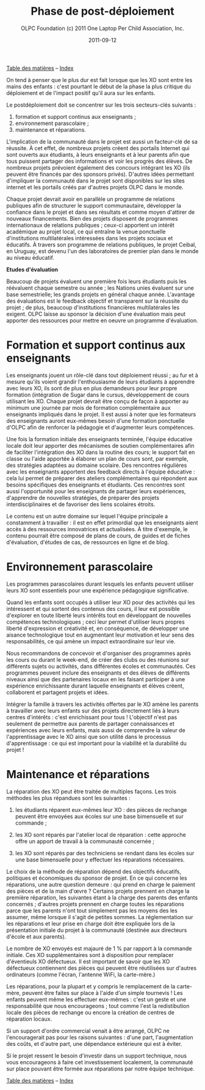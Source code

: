 ﻿#+TITLE: Phase de post-déploiement
#+AUTHOR: OLPC Foundation (c) 2011 One Laptop Per Child Association, Inc.
#+DATE: 2011-09-12
#+OPTIONS: toc:nil

[[file:index.org][Table des matières]] -- [[file:theindex.org][Index]]

On tend à penser que le plus dur est fait lorsque que les XO sont entre les
mains des enfants : c'est pourtant le début de la phase la plus critique du
déploiement et de l'impact positif qu'il aura sur les enfants. 

Le postdéploiement doit se concentrer sur les trois secteurs-clés suivants : 

#+index: Déploiement!Phases
#+index: Formation!Teachers
#+index: Support!Survol

1. formation et support continus aux enseignants ;
2. environnement parascolaire ;
3. maintenance et réparations.

[[file:~/install/git/OLPC-Deployment--community--guide/images/16_post_deploy.jpg]]

L'implication de la communauté dans le projet est aussi un facteur-clé de
sa réussite. À cet effet, de nombreux projets créent des portails Internet
qui sont ouverts aux étudiants, à leurs enseignants et à leur parents afin
que tous puissent partager des informations et voir les progrès des
élèves. De nombreux projets prévoient également des concours intégrant les
XO (ils peuvent être financés par des sponsors privés). D'autres idées
permettant d'impliquer la communauté dans le projet sont disponibles sur
les sites internet et les portails créés par d'autres projets OLPC dans le
monde. 

Chaque projet devrait avoir en parallèle un programme de relations
publiques afin de structurer le support communautaire, développer la
confiance dans le projet et dans ses résultats et comme moyen d'attirer de
nouveaux financements. Bien des projets disposent de programmes
internationaux de relations publiques ; ceux-ci apportent un intérêt
académique au projet local, ce qui entraîne la venue ponctuelle
d'institutions multilatérales intéressées dans les projets sociaux et
éducatifs. À travers son programme de relations publiques, le projet
Ceibal, en Uruguay, est devenu l'un des laboratoires de premier plan dans
le monde au niveau éducatif.  

*Etudes d'évaluation*

#+index: Evaluation

Beaucoup de projets évaluent une première fois leurs étudiants puis les
réévaluent chaque semestre ou année ; les Nations unies évaluent sur une
base semestrielle; les grands projets en général chaque année. L'avantage
des évaluations est le feedback objectif et transparent sur la réussite du
projet ; de plus, beaucoup d'institutions financières multilatérales les
exigent. OLPC laisse au sponsor la décision d'une évaluation mais peut
apporter des ressources pour mettre en oeuvre un programme d'évaluation. 

* Formation et support continus aux enseignants 

#+index: Formation!Enseignants
#+index: Support!Enseignants

Les enseignants jouent un rôle-clé dans tout déploiement réussi ; au fur et
à mesure qu'ils voient grandir l'enthousiasme de leurs étudiants à
apprendre avec leurs XO, ils sont de plus en plus demandeurs pour leur
propre formation (intégration de Sugar dans le cursus, développement de
cours utilisant les XO. Chaque projet devrait être conçu de façon à
apporter au minimum une journée par mois de formation complémentaire aux
enseignants impliqués dans le projet. Il est aussi à noter que les
formateurs des enseignants auront eux-mêmes besoin d'une formation
ponctuelle d'OLPC afin de renforcer la pédagogie et d'augmenter leurs
compétences. 

Une fois la formation initiale des enseignants terminée, l'équipe éducative
locale doit leur apporter des mécanismes de soutien complémentaires afin de
faciliter l'intégration des XO dans la routine des cours; le support fait
en classe ou l'aide apportée à élaborer un plan de cours sont, par exemple,
des stratégies adaptées au domaine scolaire. Des rencontres régulières avec
les enseignants apportent des feedback directs à l'équipe éducative : cela
lui permet de préparer des ateliers complémentaires qui répondent aux
besoins spécifiques des enseignants et étudiants. Ces rencontres sont aussi
l'opportunité pour les enseignants de partager leurs expériences,
d'apprendre de nouvelles stratégies, de préparer des projets
interdisciplinaires et de favoriser des liens scolaires étroits. 

Le contenu est un autre domaine sur lequel l'équipe principale a
constamment à travailler : il est en effet primordial que les enseignants
aient accès à des ressources innovatrices et actualisées. À titre
d'exemple, le contenu pourrait être composé de plans de cours, de guides et
de fiches  d'évaluation, d'études de cas, de ressources en ligne et de
blog. 

* Environnement parascolaire

#+index: Curriculum
#+index: Parascolaire

Les programmes parascolaires durant lesquels les enfants peuvent utiliser
leurs XO sont essentiels pour une expérience pédagogique significative. 

Quand les enfants sont occupés à utiliser leur XO pour des activités qui
les intéressent et qui sortent des contenus des cours, il leur est possible
d'explorer en toute liberté leurs intérêts tout en développant de nouvelles
compétences technologiques ; ceci leur permet d'utiliser leurs propres
liberté d'expression et créativité et, en conséquence, de développer une
aisance technologique tout en augmentant leur motivation et leur sens des
responsabilités, ce qui amène un impact extraordinaire sur leur vie. 

Nous recommandons de concevoir et d'organiser des programmes après les
cours ou durant le week-end, de créer des clubs ou des réunions sur
différents sujets ou activités, dans différentes écoles et communautés. Ces
programmes peuvent inclure des enseignants et des élèves de différents
niveaux ainsi que des partenaires locaux en les faisant participer à une
expérience enrichissante durant laquelle enseignants et élèves créent,
collaborent et partagent projets et idées. 

Intégrer la famille à travers les activités offertes par le XO amène les
parents à travailler avec leurs enfants sur des projets directement liés à
leurs centres d'intérêts : c'est enrichissant pour tous ! L'objectif n'est
pas seulement de permettre aux parents de partager connaissances et
expériences avec leurs enfants, mais aussi de comprendre la valeur de
l'apprentissage avec le XO ainsi que son utilité dans le processus
d'apprentissage : ce qui est important pour la viabilité et la durabilité
du projet ! 

* Maintenance et réparations

#+index: Maintenance
#+index: Réparation

La réparation des XO peut être traitée de multiples façons. Les trois
méthodes les plus répandues sont les suivantes : 

1. les étudiants réparent eux-mêmes leur XO : des pièces de rechange
   peuvent être envoyées aux écoles sur une base bimensuelle et sur
   commande ;

2. les XO sont réparés par l'atelier local de réparation : cette approche
   offre un apport de travail à la communauté concernée ;

3. les XO sont réparés par des techniciens se rendant dans les écoles sur
   une base bimensuelle pour y effectuer les réparations nécessaires. 

Le choix de la méthode de réparation dépend des objectifs éducatifs,
politiques et économiques du sponsor de projet. En ce qui concerne les
réparations, une autre question demeure : qui prend en charge le paiement
des pièces et de la main d'œvre ? Certains projets prennent en charge la
première réparation, les suivantes étant à la charge des parents des
enfants concernés ; d'autres projets prennent en charge toutes les
réparations parce que les parents n'ont tout simplement pas les moyens des
les assumer, même lorsque il s'agit de petites sommes. La réglementation
sur les réparations et leur prise en charge doit être expliquée lors de la
présentation initiale du projet à la communauté (destinée aux directeurs
d'école et aux parents). 

Le nombre de XO envoyés est majauré de 1 % par rapport à la commande
initiale. Ces XO supplémentaires sont à disposition pour remplacer
d'éventieuls XO défectueux. Il est important de savoir que les XO
défectueux contiennent des pièces qui peuvent être réutilisées sur d'autres
ordinateurs (comme l'écran, l'antenne WiFi, la carte-mère.) 

Les réparations, pour la plupart et y compris le remplacement de la
carte-mère, peuvent être faites sur place à l'aide d'un simple tournevis !
Les enfants peuvent même les effectuer eux-mêmes : c'est un geste et une
responsabilité que nous encourageons ; tout comme l'est la redistibution
locale des pièces de rechange ou encore la création de centres de
réparation locaux. 

Si un support d'ordre commercial venait à être arrangé, OLPC ne
l'encouragerait pas pour les raisons suivantes : d'une part, l'augmentation
des coûts, et d'autre part, une dépendance extérieure qui est à éviter. 

Si le projet ressent le besoin d'investir dans un support technique, nous
vous encourageons à faire cet investissement localement, la communauté sur
place pouvant être formée aux réparations par notre équipe technique. 

[[file:index.org][Table des matières]] -- [[file:theindex.org][Index]]

